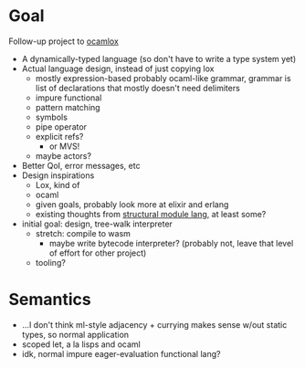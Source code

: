 * Goal
Follow-up project to [[file:~/projects/ocamlox/][ocamlox]]
- A dynamically-typed language
  (so don't have to write a type system yet)
- Actual language design, instead of just copying lox
  - mostly expression-based
    probably ocaml-like grammar, grammar is list of declarations that mostly doesn't need delimiters
  - impure functional
  - pattern matching
  - symbols
  - pipe operator
  - explicit refs?
    - or MVS!
  - maybe actors?
- Better QoI, error messages, etc
- Design inspirations
  - Lox, kind of
  - ocaml
  - given goals, probably look more at elixir and erlang
  - existing thoughts from [[file:~/docs/org/structural-module-lang-idea.org::*Draft 1][structural module lang]], at least some?
- initial goal: design, tree-walk interpreter
  - stretch: compile to wasm
    - maybe write bytecode interpreter?
      (probably not, leave that level of effort for other project)
  - tooling?
* Semantics
- …I don't think ml-style adjacency + currying makes sense w/out static types, so normal application
- scoped let, a la lisps and ocaml
- idk, normal impure eager-evaluation functional lang?
